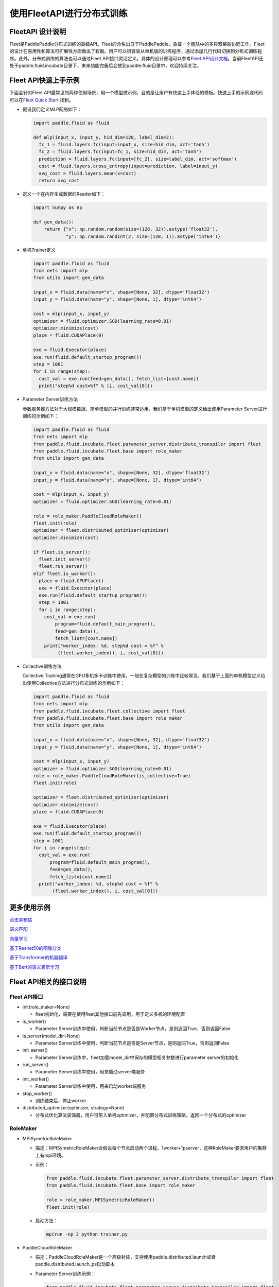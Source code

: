 
使用FleetAPI进行分布式训练
==========================

FleetAPI 设计说明
-----------------

Fleet是PaddlePaddle分布式训练的高级API。Fleet的命名出自于PaddlePaddle，象征一个舰队中的多只双桨船协同工作。Fleet的设计在易用性和算法可扩展性方面做出了权衡。用户可以很容易从单机版的训练程序，通过添加几行代码切换到分布式训练程序。此外，分布式训练的算法也可以通过Fleet
API接口灵活定义。具体的设计原理可以参考\ `Fleet
API设计文档 <https://github.com/PaddlePaddle/Fleet/blob/develop/README.md>`_\ 。当前FleetAPI还处于paddle.fluid.incubate目录下，未来功能完备后会放到paddle.fluid目录中，欢迎持续关注。

Fleet API快速上手示例
---------------------

下面会针对Fleet
API最常见的两种使用场景，用一个模型做示例，目的是让用户有快速上手体验的模板。快速上手的示例源代码可以在\ `Fleet Quick Start <https://github.com/PaddlePaddle/Fleet/tree/develop/examples/quick-start>`_ 找到。


* 
  假设我们定义MLP网络如下：

  .. code-block:: python

     import paddle.fluid as fluid

     def mlp(input_x, input_y, hid_dim=128, label_dim=2):
       fc_1 = fluid.layers.fc(input=input_x, size=hid_dim, act='tanh')
       fc_2 = fluid.layers.fc(input=fc_1, size=hid_dim, act='tanh')
       prediction = fluid.layers.fc(input=[fc_2], size=label_dim, act='softmax')
       cost = fluid.layers.cross_entropy(input=prediction, label=input_y)
       avg_cost = fluid.layers.mean(x=cost)
       return avg_cost

* 
  定义一个在内存生成数据的Reader如下：

  .. code-block:: python

     import numpy as np

     def gen_data():
         return {"x": np.random.random(size=(128, 32)).astype('float32'),
                 "y": np.random.randint(2, size=(128, 1)).astype('int64')}

* 
  单机Trainer定义

  .. code-block:: python

     import paddle.fluid as fluid
     from nets import mlp
     from utils import gen_data

     input_x = fluid.data(name="x", shape=[None, 32], dtype='float32')
     input_y = fluid.data(name="y", shape=[None, 1], dtype='int64')

     cost = mlp(input_x, input_y)
     optimizer = fluid.optimizer.SGD(learning_rate=0.01)
     optimizer.minimize(cost)
     place = fluid.CUDAPlace(0)

     exe = fluid.Executor(place)
     exe.run(fluid.default_startup_program())
     step = 1001
     for i in range(step):
       cost_val = exe.run(feed=gen_data(), fetch_list=[cost.name])
       print("step%d cost=%f" % (i, cost_val[0]))

* 
  Parameter Server训练方法

  参数服务器方法对于大规模数据，简单模型的并行训练非常适用，我们基于单机模型的定义给出使用Parameter Server进行训练的示例如下：

  .. code-block:: python

     import paddle.fluid as fluid
     from nets import mlp
     from paddle.fluid.incubate.fleet.parameter_server.distribute_transpiler import fleet
     from paddle.fluid.incubate.fleet.base import role_maker
     from utils import gen_data

     input_x = fluid.data(name="x", shape=[None, 32], dtype='float32')
     input_y = fluid.data(name="y", shape=[None, 1], dtype='int64')

     cost = mlp(input_x, input_y)
     optimizer = fluid.optimizer.SGD(learning_rate=0.01)

     role = role_maker.PaddleCloudRoleMaker()
     fleet.init(role)
     optimizer = fleet.distributed_optimizer(optimizer)
     optimizer.minimize(cost)

     if fleet.is_server():
       fleet.init_server()
       fleet.run_server()
     elif fleet.is_worker():
       place = fluid.CPUPlace()
       exe = fluid.Executor(place)
       exe.run(fluid.default_startup_program())
       step = 1001
       for i in range(step):
         cost_val = exe.run(
             program=fluid.default_main_program(),
             feed=gen_data(),
             fetch_list=[cost.name])
         print("worker_index: %d, step%d cost = %f" %
              (fleet.worker_index(), i, cost_val[0]))

* 
  Collective训练方法

  Collective Training通常在GPU多机多卡训练中使用，一般在复杂模型的训练中比较常见，我们基于上面的单机模型定义给出使用Collective方法进行分布式训练的示例如下：

  .. code-block:: python

     import paddle.fluid as fluid
     from nets import mlp
     from paddle.fluid.incubate.fleet.collective import fleet
     from paddle.fluid.incubate.fleet.base import role_maker
     from utils import gen_data

     input_x = fluid.data(name="x", shape=[None, 32], dtype='float32')
     input_y = fluid.data(name="y", shape=[None, 1], dtype='int64')

     cost = mlp(input_x, input_y)
     optimizer = fluid.optimizer.SGD(learning_rate=0.01)
     role = role_maker.PaddleCloudRoleMaker(is_collective=True)
     fleet.init(role)

     optimizer = fleet.distributed_optimizer(optimizer)
     optimizer.minimize(cost)
     place = fluid.CUDAPlace(0)

     exe = fluid.Executor(place)
     exe.run(fluid.default_startup_program())
     step = 1001
     for i in range(step):
       cost_val = exe.run(
           program=fluid.default_main_program(),
           feed=gen_data(),
           fetch_list=[cost.name])
       print("worker_index: %d, step%d cost = %f" %
            (fleet.worker_index(), i, cost_val[0]))

更多使用示例
------------

`点击率预估 <https://github.com/PaddlePaddle/Fleet/tree/develop/examples/distribute_ctr>`_

`语义匹配 <https://github.com/PaddlePaddle/Fleet/tree/develop/examples/simnet_bow>`_

`向量学习 <https://github.com/PaddlePaddle/Fleet/tree/develop/examples/word2vec>`_

`基于Resnet50的图像分类 <https://github.com/PaddlePaddle/Fleet/tree/develop/benchmark/collective/resnet>`_

`基于Transformer的机器翻译 <https://github.com/PaddlePaddle/Fleet/tree/develop/benchmark/collective/transformer>`_

`基于Bert的语义表示学习 <https://github.com/PaddlePaddle/Fleet/tree/develop/benchmark/collective/bert>`_

Fleet API相关的接口说明
-----------------------

Fleet API接口
^^^^^^^^^^^^^


* init(role_maker=None)

  * fleet初始化，需要在使用fleet其他接口前先调用，用于定义多机的环境配置

* is_worker()

  * Parameter Server训练中使用，判断当前节点是否是Worker节点，是则返回True，否则返回False

* is_server(model_dir=None)

  * Parameter Server训练中使用，判断当前节点是否是Server节点，是则返回True，否则返回False

* init_server()

  * Parameter Server训练中，fleet加载model_dir中保存的模型相关参数进行parameter
    server的初始化

* run_server()

  * Parameter Server训练中使用，用来启动server端服务

* init_worker()

  * Parameter Server训练中使用，用来启动worker端服务

* stop_worker()

  * 训练结束后，停止worker

* distributed_optimizer(optimizer, strategy=None)

  * 分布式优化算法装饰器，用户可带入单机optimizer，并配置分布式训练策略，返回一个分布式的optimizer

RoleMaker
^^^^^^^^^


* 
  MPISymetricRoleMaker


  * 
    描述：MPISymetricRoleMaker会假设每个节点启动两个进程，1worker+1pserver，这种RoleMaker要求用户的集群上有mpi环境。

  * 
    示例：

    .. code-block:: python

       from paddle.fluid.incubate.fleet.parameter_server.distribute_transpiler import fleet
       from paddle.fluid.incubate.fleet.base import role_maker

       role = role_maker.MPISymetricRoleMaker()
       fleet.init(role)

  * 
    启动方法：

    .. code-block:: python

       mpirun -np 2 python trainer.py

* 
  PaddleCloudRoleMaker


  * 
    描述：PaddleCloudRoleMaker是一个高级封装，支持使用paddle.distributed.launch或者paddle.distributed.launch_ps启动脚本

  * 
    Parameter Server训练示例：

    .. code-block:: python

       from paddle.fluid.incubate.fleet.parameter_server.distribute_transpiler import fleet
       from paddle.fluid.incubate.fleet.base import role_maker

       role = role_maker.PaddleCloudRoleMaker()
       fleet.init(role)

  * 
    启动方法：

    .. code-block:: python

       python -m paddle.distributed.launch_ps --worker_num 2 --server_num 2 trainer.py

  * 
    Collective训练示例：

    .. code-block:: python

       from paddle.fluid.incubate.fleet.collective import fleet
       from paddle.fluid.incubate.fleet.base import role_maker

       role = role_maker.PaddleCloudRoleMaker(is_collective=True)
       fleet.init(role)

  * 
    启动方法：

    .. code-block:: python

        python -m paddle.distributed.launch trainer.py

* 
  UserDefinedRoleMaker


  * 
    描述：用户自定义节点的角色信息，IP和端口信息

  * 
    示例：

    .. code-block:: python

       from paddle.fluid.incubate.fleet.parameter_server.distribute_transpiler import fleet
       from paddle.fluid.incubate.fleet.base import role_maker

       role = role_maker.UserDefinedRoleMaker(
                   current_id=int(os.getenv("CURRENT_ID")),
                   role=role_maker.Role.WORKER if bool(int(os.getenv("IS_WORKER"))) 
                                                                                   else role_maker.Role.SERVER,
                   worker_num=int(os.getenv("WORKER_NUM")),
                   server_endpoints=pserver_endpoints)
       fleet.init(role)

Strategy
^^^^^^^^


* Parameter Server Training

  * Sync_mode

* Collective Training

  * LocalSGD
  * ReduceGrad

Fleet Mode
^^^^^^^^^^


* 
  Parameter Server Training

  .. code-block:: python

     from paddle.fluid.incubate.fleet.parameter_server.distribute_transpiler import fleet

* 
  Collective Training

  .. code-block:: python

     from paddle.fluid.incubate.fleet.collective import fleet
